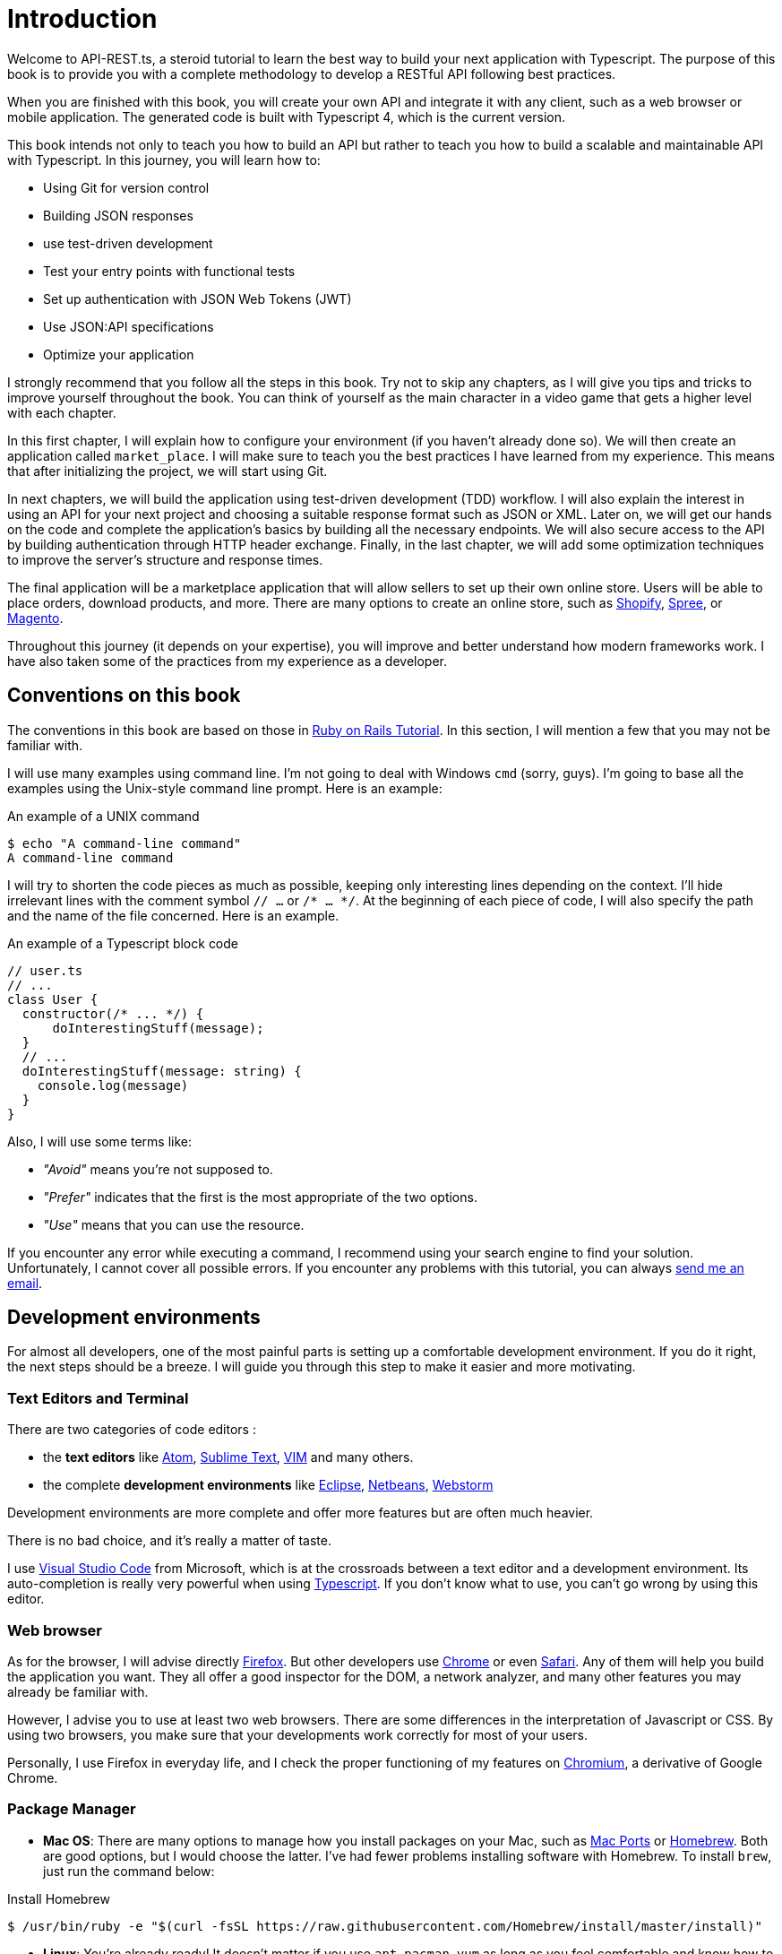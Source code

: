 [#chapter01-introduction]
= Introduction

Welcome to API-REST.ts, a steroid tutorial to learn the best way to build your next application with Typescript. The purpose of this book is to provide you with a complete methodology to develop a RESTful API following best practices.

When you are finished with this book, you will create your own API and integrate it with any client, such as a web browser or mobile application. The generated code is built with Typescript 4, which is the current version.

This book intends not only to teach you how to build an API but rather to teach you how to build a scalable and maintainable API with Typescript. In this journey, you will learn how to:

- Using Git for version control
- Building JSON responses
- use test-driven development
- Test your entry points with functional tests
- Set up authentication with JSON Web Tokens (JWT)
- Use JSON:API specifications
- Optimize your application

I strongly recommend that you follow all the steps in this book. Try not to skip any chapters, as I will give you tips and tricks to improve yourself throughout the book. You can think of yourself as the main character in a video game that gets a higher level with each chapter.

In this first chapter, I will explain how to configure your environment (if you haven't already done so). We will then create an application called `market_place`. I will make sure to teach you the best practices I have learned from my experience. This means that after initializing the project, we will start using Git.

In next chapters, we will build the application using test-driven development (TDD) workflow. I will also explain the interest in using an API for your next project and choosing a suitable response format such as JSON or XML. Later on, we will get our hands on the code and complete the application's basics by building all the necessary endpoints. We will also secure access to the API by building authentication through HTTP header exchange. Finally, in the last chapter, we will add some optimization techniques to improve the server's structure and response times.

The final application will be a marketplace application that will allow sellers to set up their own online store. Users will be able to place orders, download products, and more. There are many options to create an online store, such as http://shopify.com/[Shopify], http://spreecommerce.com/[Spree], or http://magento.com/[Magento].

Throughout this journey (it depends on your expertise), you will improve and better understand how modern frameworks work. I have also taken some of the practices from my experience as a developer.

== Conventions on this book

The conventions in this book are based on those in https://www.railstutorial.org/book[Ruby on Rails Tutorial]. In this section, I will mention a few that you may not be familiar with.

I will use many examples using command line. I'm not going to deal with Windows `cmd` (sorry, guys). I'm going to base all the examples using the Unix-style command line prompt. Here is an example:

.An example of a UNIX command
[source,bash]
----
$ echo "A command-line command"
A command-line command
----

I will try to shorten the code pieces as much as possible, keeping only interesting lines depending on the context. I'll hide irrelevant lines with the comment symbol `// ...` or `/* ... */`. At the beginning of each piece of code, I will also specify the path and the name of the file concerned. Here is an example.

.An example of a Typescript block code
[source,ts]
----
// user.ts
// ...
class User {
  constructor(/* ... */) {
      doInterestingStuff(message);
  }
  // ...
  doInterestingStuff(message: string) {
    console.log(message)
  }
}
----

Also, I will use some terms like:

* _"Avoid"_ means you're not supposed to.
* _"Prefer"_ indicates that the first is the most appropriate of the two options.
* _"Use"_ means that you can use the resource.

If you encounter any error while executing a command, I recommend using your search engine to find your solution. Unfortunately, I cannot cover all possible errors. If you encounter any problems with this tutorial, you can always mailto:contact@rousseau-alexandre.fr[send me an email].

== Development environments

For almost all developers, one of the most painful parts is setting up a comfortable development environment. If you do it right, the next steps should be a breeze. I will guide you through this step to make it easier and more motivating.

=== Text Editors and Terminal

There are two categories of code editors :

- the *text editors* like https://atom.io/[Atom], https://www.sublimetext.com/[Sublime Text], https://www.vim.org/[VIM] and many others.
- the complete *development environments* like https://www.eclipse.org/[Eclipse], https://netbeans.org/[Netbeans], https://www.jetbrains.com/fr-fr/webstorm/[Webstorm]

Development environments are more complete and offer more features but are often much heavier.

There is no bad choice, and it's really a matter of taste.

I use https://code.visualstudio.com/[Visual Studio Code] from Microsoft, which is at the crossroads between a text editor and a development environment. Its auto-completion is really very powerful when using https://www.typescriptlang.org/[Typescript]. If you don't know what to use, you can't go wrong by using this editor.

=== Web browser

As for the browser, I will advise directly http://www.mozilla.org/en-US/firefox/new/[Firefox]. But other developers use https://www.google.com/intl/en/chrome/browser/[Chrome] or even https://www.apple.com/safari/[Safari]. Any of them will help you build the application you want. They all offer a good inspector for the DOM, a network analyzer, and many other features you may already be familiar with.

However, I advise you to use at least two web browsers. There are some differences in the interpretation of Javascript or CSS. By using two browsers, you make sure that your developments work correctly for most of your users.

Personally, I use Firefox in everyday life, and I check the proper functioning of my features on https://www.chromium.org/[Chromium], a derivative of Google Chrome.

=== Package Manager

* *Mac OS*: There are many options to manage how you install packages on your Mac, such as https://www.macports.org/[Mac Ports] or http://brew.sh/[Homebrew]. Both are good options, but I would choose the latter. I've had fewer problems installing software with Homebrew. To install `brew`, just run the command below:

.Install Homebrew
[source,bash]
----
$ /usr/bin/ruby -e "$(curl -fsSL https://raw.githubusercontent.com/Homebrew/install/master/install)"
----

* *Linux*: You're already ready! It doesn't matter if you use `apt`, `pacman`, `yum` as long as you feel comfortable and know how to install packages.

=== Git

We will use Git a lot, and you should use it too (not only for this tutorial but for all your projects). It's straightforward to install it:

* under Mac OS: `$ brew install git`.
* under Linux: `$ sudo apt-get install git`.

=== Node.js

There are many ways to install and manage Node.js. You may even already have a version installed on your system. To find out, just type:

.Get node.js version
[source,bash]
----
$ node -v
----

If you haven't installed it, you can do it with your package manager. However, I recommend that you use https://github.com/nvm-sh/nvm[Node Version Manager (NVM)]. The principle of this tool is to allow you to install several versions of Node.js on the same machine, in an environment sealed to a possible version installed on your operating system, and to be able to switch from one to the other easily.

To install it, go to https://github.com/nvm-sh/nvm#installing-and-updating[follow the official documentation]. You have to launch the following script :

.Install NVM
[source,bash]
----
$ curl -o- https://raw.githubusercontent.com/nvm-sh/nvm/v0.37.0/install.sh | bash
----

The URL of the script may vary depending on the current version.

Once the installation is complete, you can install the latest version of Node.js with the following command:

.Install node.js using NVM
[source,bash]
----
$ nvm install node
----

==== Database

I strongly recommend that you install http://www.postgresql.org/[PostgreSQL] to manage your databases. But here, for simplicity, we will use http://www.sqlite.org/[SQLite]. If you are using Mac OS you don't have any additional libraries to install. If you are using Linux, don't worry, I'll guide you:

.Install SQlite dependencies for Debian based Linux distribution
[source,bash]
----
$ sudo apt-get install libxslt-dev libxml2-dev libsqlite3-dev
----

== Initializing the project

In my opinion, this is one of the most interesting parts because you will discover a way of doing things that is certainly different from yours.

There is a ton of complete frameworks like https://nestjs.com/[Nest.js], which is really great. But here, we're going to start from scratch using some prevalent libraries to master our application.

This method will also allow you to adapt and build the architecture that suits you best. Keep in mind that the architecture I'm going to present to you is the one I like. It is totally personal, and I don't pretend that it is the best. Always keep a critical mind.

Are you ready? Here we go!

Go to the folder of your choice and create a new folder:

.Create folder for new project
[source,bash]
----
$ mkdir node_market_place
$ cd node_market_place
----

=== Version control

Remember that Git helps you track and maintain your code history. Version all your projects. Even if it's a small project.

Initializing Git in your project is as simple as the following command:

.Initialize Git
[source,bash]
----
$ git init
----

However, you need to configure the committer's information. If it is not already done, go to the directory and run the following commands:

.Set basic Git configuration
[source,bash]
----
$ git config user.name "John Doe"
$ git config user.email "john@doe.io"
----

And there you go. Let's move on.

=== NPM Initialization

NPM is the official package manager of Node.js. Since version 0.6.3 of Node.js, NPM is part of the environment and is automatically installed by default.

Initializing your project with Node.js means that you will be able to install any library published on https://www.npmjs.com/[npmjs.com].

So let's initialize NPM in our :

.Initialize NPM
[source,bash]
----
$ npm init
----

Several questions will be asked, and in the end, you will see a new `package.json` file. This file details the information about your project and its dependencies.

=== Setting up Typescript

Now that we have initialize Node.js project, we are ready to implement Typescript.

Typescript will bring us strong typing and will perform checks before _transpiling_ Typescript code to Javascript :

NOTE: We talk about a *compiler* for compiling a program into an executable and a *transpilation* for converting a program from one language to another language.

Therefore, we install Typescript as a development dependency because it will only be used to transpile our code. It will be Node.js, which will execute the Javascript later :

.Install Typescript for project
[source,bash]
----
$ npm add typescript @types/node --save-dev
----

We have added two libraries :

* `typescript`, which will give us the tools for *transpilation*.
* `@types/node` which will add the definition of the types of Node.js

So let's add our first Typescript file :

.Our first typescript code
[source,ts]
----
// src/main.ts
function say(message: string): void {
    console.log(`I said: ${message}`);
}
say("Hello");
----

This code is really basic and will just be used to check that the transpilation works.

To use Typescript transpilation, we need to define a configuration file `tsconfig.json`. Here is a basic one:

.Basic Typescript configuration
[source,jsonc]
----
{
  "compilerOptions": {
    "rootDir": "./",
    "outDir": "dist",
    "module": "commonjs",
    "types": ["node"],
    "target": "es6",
    "esModuleInterop": true,
    "lib": ["es6"],
    "moduleResolution": "node",
    "experimentalDecorators": true,
    "emitDecoratorMetadata": true
  }
}
----

That's much code but the two directives to remember here are: `rootDir` and `outDir`. They will specify where the Typescript files are (`rootDir`) and where the Javascript files resulting from the transpilation are (`outDir`).

In our case, I put all the Typescript files in the `src` folder and the result of the transpilation in `dist`.

From here, you can test that everything works by executing the following command:

[source,bash]
----
$ ./node_modules/.bin/tsc
----

You will see a `dist/main.js` file of the following form.

.Transpilation of our first Typescript code
[source,javascript]
----
// dist/main.js
function say(message) {
  console.log(`I said: ${message}`);
}
say("Hello");
----

This is the transposed version of our Typescript file.

Now that we've seen that everything works, we can automate this a bit by adding the commands directly into the `package.json` file:

.Create NPM `start` script
[source,jsonc]
----
{
  // ...
  "scripts": {
    "start": "tsc && node dist/main.js"
  },
  // ...
}
----

So now you can execute the script with the following command:

[source,bash]
----
$ npm run start
----

Now that everything is working, it's time to version our changes. Don't add all the created files. It's important only to version some folders:

* the `node_modules` folder contains the libraries retrieved using NPM, and it will be changed when updating these libraries.
* the `dist` folder because it results from the transpilation of our code

To ignore them, create a `.gitignore` file with the following content :

....
node_modules
dist
....

We can now add all our files with Git and commit :

[source,bash]
----
$ git add .
$ git commit -m "Setup Typescript for backend"
----

==== Setting up Hot Reload with Nodemon

It's nice to have a Hot Reload feature in the development phase. This means that our program will transpilate itself again and run every time our code changes.

The `Nodemon` library will provide us with this feature. Let's add it :

[source,bash]
----
$ npm add nodemon --save-dev
----

Now you have to define a `nodemon.json` file:

[source,json]
----
{
  "watch": ["src"],
  "ext": "ts",
  "ignore": ["src/**/*.spec.ts"],
  "exec": "npm run start".
}
----

A few explanations are necessary:

* `watch` specifies the directory in which Nodemon will watch for file changes
* `ignore` allows to avoid Hot Reload for certain types of files (here are the tests we will see later)
* `exec`, the command to be executed at each change

Let's check that everything works by running Nodemon by hand:

.Start nodemon
[source,bash]
----
$ ./node_modules/.bin/nodemon
[nodemon] 2.0.6
[nodemon] to restart at any time, enter `rs`
[nodemon] watching path(s): src/**/*
[nodemon] watching extensions: ts
[nodemon] starting `npm run start`
I said: Hello
[nodemon] clean exit - waiting for changes before restart
----

Our code has been transpilated and executed, and we can see that Nodemon is still running and waiting for a change. So let's change our `main.ts` file:

[source,bash]
----
[nodemon] restarting due to changes...
[nodemon] starting `npm run start`
Nodemon said: Hello
[nodemon] clean exit - waiting for changes before restart
----

Now that everything works, we can modify the `package.json` file and add the command `nodemon`:

.Create `start:watch` NPM script
[source,jsonc]
----
{
  // ...
  "scripts": {
    "start": "tsc && node dist/main.js",
    "start:watch": "nodemon"
  },
  // ...
}
----

We can now commit the changes:

[source,bash]
----
$ git add .
$ git commit -m "Setup Nodemon"
----

==== Setting up the web server

So far, we have set up an environment that will allow us to avoid syntax and typing errors automatically with Typescript. It's time to make a real feature: the web server.

There are several libraries to make a web server with Node.js. In my case, I recommend https://expressjs.com/fr/[Express.js] simply because it's the one with a bigger community, and it offers basic features. It also gives you the freedom to organize your code the way you want and offers a ton of plugins to add features on top of it.

Adding it is very easy:

[source,bash]
----
$ npm add express --save
----

We will also add the Typescript typings that will help your code editor a little bit:

[source,bash]
----
$ npm add @types/express --save-dev
----

And now we can instantiate our server in the file `main.ts`.

.Create Express HTTP server
[source,ts]
----
// src/main.ts
import express, {Request, Response} from 'express';

const app = express();
const port = 3000;

app.get("/", (req: Request, res: Response) => res.send("Hello World!"));
app.listen(port, () => console.log(`listen on http://localhost:${port}/`));
----

You can start the server with Nodemon (if it is not already done) with `npm run start:watch`, and you will get the following result :

....
nodemon] restarting due to changes...
[nodemon] starting `npm run start`.
Server listen on http://localhost:3000/
....

So you can open your browser at http://localhost:3000 and see that everything works. Here is the result here using `curl`:

[source,bash]
----
$ curl http://localhost:3000
Hello World!
----

Now that everything is working, let's commit the changes:

[source,bash]
----
$ git commit -am "Add express.js server"
----

== Conclusion

It has been quite a long chapter. If you have arrived here, allow me to congratulate you. Things will get better from this point on. Let's start getting our hands on the code!
